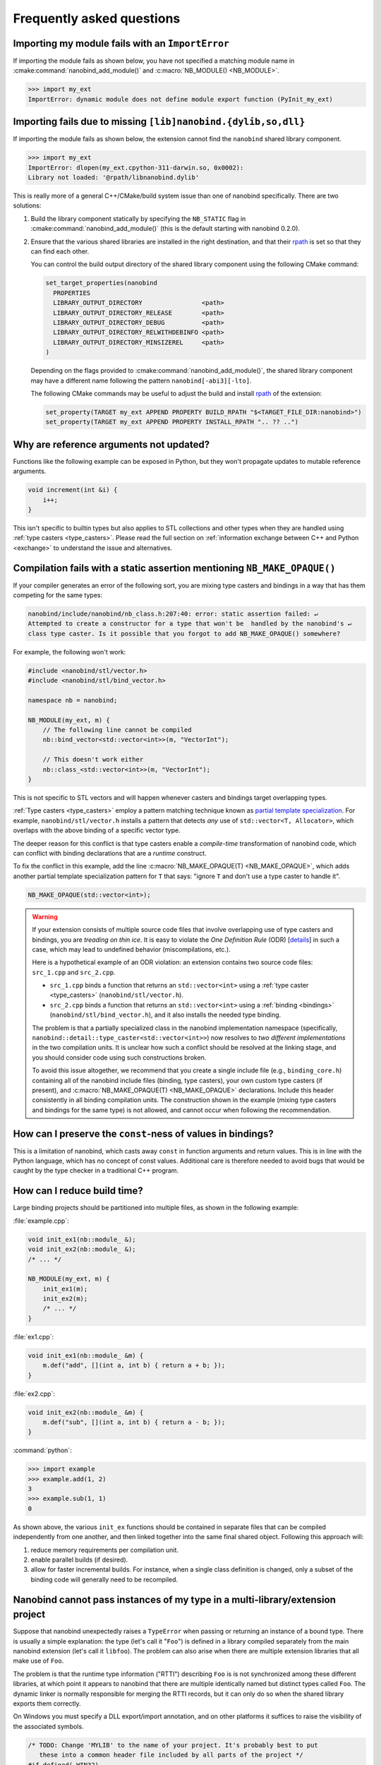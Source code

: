 .. cpp:namespace:: nanobind

.. _faq:

Frequently asked questions
==========================

Importing my module fails with an ``ImportError``
-------------------------------------------------

If importing the module fails as shown below, you have not specified a
matching module name in :cmake:command:`nanobind_add_module()` and
:c:macro:`NB_MODULE() <NB_MODULE>`.

.. code-block:: pycon

   >>> import my_ext
   ImportError: dynamic module does not define module export function (PyInit_my_ext)

Importing fails due to missing ``[lib]nanobind.{dylib,so,dll}``
---------------------------------------------------------------

If importing the module fails as shown below, the extension cannot find the
``nanobind`` shared library component.

.. code-block:: pycon

   >>> import my_ext
   ImportError: dlopen(my_ext.cpython-311-darwin.so, 0x0002):
   Library not loaded: '@rpath/libnanobind.dylib'

This is really more of a general C++/CMake/build system issue than one of
nanobind specifically. There are two solutions:

1. Build the library component statically by specifying the ``NB_STATIC`` flag
   in :cmake:command:`nanobind_add_module()` (this is the default starting with
   nanobind 0.2.0).

2. Ensure that the various shared libraries are installed in the right
   destination, and that their `rpath <https://en.wikipedia.org/wiki/Rpath>`_
   is set so that they can find each other.

   You can control the build output directory of the shared library component
   using the following CMake command:

   .. code-block:: pycon

      set_target_properties(nanobind
        PROPERTIES
        LIBRARY_OUTPUT_DIRECTORY                <path>
        LIBRARY_OUTPUT_DIRECTORY_RELEASE        <path>
        LIBRARY_OUTPUT_DIRECTORY_DEBUG          <path>
        LIBRARY_OUTPUT_DIRECTORY_RELWITHDEBINFO <path>
        LIBRARY_OUTPUT_DIRECTORY_MINSIZEREL     <path>
      )

   Depending on the flags provided to :cmake:command:`nanobind_add_module()`,
   the shared library component may have a different name following the pattern
   ``nanobind[-abi3][-lto]``.

   The following CMake commands may be useful to adjust the build and install
   `rpath <https://en.wikipedia.org/wiki/Rpath>`_ of the extension:

   .. code-block:: cmake

      set_property(TARGET my_ext APPEND PROPERTY BUILD_RPATH "$<TARGET_FILE_DIR:nanobind>")
      set_property(TARGET my_ext APPEND PROPERTY INSTALL_RPATH ".. ?? ..")


Why are reference arguments not updated?
----------------------------------------

Functions like the following example can be exposed in Python, but they won't
propagate updates to mutable reference arguments.

.. code-block:: cpp

   void increment(int &i) {
       i++;
   }

This isn't specific to builtin types but also applies to STL collections and
other types when they are handled using :ref:`type casters <type_casters>`.
Please read the full section on :ref:`information exchange between C++ and
Python <exchange>` to understand the issue and alternatives.

Compilation fails with a static assertion mentioning ``NB_MAKE_OPAQUE()``
-------------------------------------------------------------------------

If your compiler generates an error of the following sort, you are mixing type
casters and bindings in a way that has them competing for the same types:

.. code-block:: text

   nanobind/include/nanobind/nb_class.h:207:40: error: static assertion failed: ↵
   Attempted to create a constructor for a type that won't be  handled by the nanobind's ↵
   class type caster. Is it possible that you forgot to add NB_MAKE_OPAQUE() somewhere?

For example, the following won't work:

.. code-block:: cpp

   #include <nanobind/stl/vector.h>
   #include <nanobind/stl/bind_vector.h>

   namespace nb = nanobind;

   NB_MODULE(my_ext, m) {
       // The following line cannot be compiled
       nb::bind_vector<std::vector<int>>(m, "VectorInt");

       // This doesn't work either
       nb::class_<std::vector<int>>(m, "VectorInt");
   }

This is not specific to STL vectors and will happen whenever casters and
bindings target overlapping types.

:ref:`Type casters <type_casters>` employ a pattern matching technique known as
`partial template specialization
<https://en.wikipedia.org/wiki/Partial_template_specialization>`_. For example,
``nanobind/stl/vector.h`` installs a pattern that detects *any* use of
``std::vector<T, Allocator>``, which overlaps with the above binding of a specific
vector type.

The deeper reason for this conflict is that type casters enable a
*compile-time* transformation of nanobind code, which can conflict with
binding declarations that are a *runtime* construct.

To fix the conflict in this example, add the line :c:macro:`NB_MAKE_OPAQUE(T)
<NB_MAKE_OPAQUE>`, which adds another partial template specialization pattern
for ``T`` that says: "ignore ``T`` and don't use a type caster to handle it".

.. code-block:: cpp

   NB_MAKE_OPAQUE(std::vector<int>);

.. warning::

   If your extension consists of multiple source code files that involve
   overlapping use of type casters and bindings, you are *treading on thin
   ice*. It is easy to violate the *One Definition Rule* (ODR) [`details
   <https://en.wikipedia.org/wiki/One_Definition_Rule>`_] in such a case, which
   may lead to undefined behavior (miscompilations, etc.).

   Here is a hypothetical example of an ODR violation: an extension
   contains two source code files: ``src_1.cpp`` and ``src_2.cpp``.

   - ``src_1.cpp`` binds a function that returns an ``std::vector<int>`` using
     a :ref:`type caster <type_casters>` (``nanobind/stl/vector.h``).

   - ``src_2.cpp`` binds a function that returns an ``std::vector<int>`` using
     a :ref:`binding <bindings>` (``nanobind/stl/bind_vector.h``), and it also
     installs the needed type binding.

   The problem is that a partially specialized class in the nanobind
   implementation namespace (specifically,
   ``nanobind::detail::type_caster<std::vector<int>>``) now resolves to *two
   different implementations* in the two compilation units. It is unclear how
   such a conflict should be resolved at the linking stage, and you should
   consider code using such constructions broken.

   To avoid this issue altogether, we recommend that you create a single
   include file (e.g., ``binding_core.h``) containing all of the nanobind
   include files (binding, type casters), your own custom type casters (if
   present), and :c:macro:`NB_MAKE_OPAQUE(T) <NB_MAKE_OPAQUE>` declarations.
   Include this header consistently in all binding compilation units. The
   construction shown in the example (mixing type casters and bindings for the
   same type) is not allowed, and cannot occur when following the
   recommendation.

How can I preserve the ``const``-ness of values in bindings?
------------------------------------------------------------

This is a limitation of nanobind, which casts away ``const`` in function
arguments and return values. This is in line with the Python language, which
has no concept of const values. Additional care is therefore needed to avoid
bugs that would be caught by the type checker in a traditional C++ program.

How can I reduce build time?
----------------------------

Large binding projects should be partitioned into multiple files, as shown in
the following example:

:file:`example.cpp`:

.. code-block:: cpp

    void init_ex1(nb::module_ &);
    void init_ex2(nb::module_ &);
    /* ... */

    NB_MODULE(my_ext, m) {
        init_ex1(m);
        init_ex2(m);
        /* ... */
    }

:file:`ex1.cpp`:

.. code-block:: cpp

    void init_ex1(nb::module_ &m) {
        m.def("add", [](int a, int b) { return a + b; });
    }

:file:`ex2.cpp`:

.. code-block:: cpp

    void init_ex2(nb::module_ &m) {
        m.def("sub", [](int a, int b) { return a - b; });
    }

:command:`python`:

.. code-block:: pycon

    >>> import example
    >>> example.add(1, 2)
    3
    >>> example.sub(1, 1)
    0

As shown above, the various ``init_ex`` functions should be contained in
separate files that can be compiled independently from one another, and then
linked together into the same final shared object.  Following this approach
will:

1. reduce memory requirements per compilation unit.

2. enable parallel builds (if desired).

3. allow for faster incremental builds. For instance, when a single class
   definition is changed, only a subset of the binding code will generally need
   to be recompiled.

Nanobind cannot pass instances of my type in a multi-library/extension project
------------------------------------------------------------------------------

Suppose that nanobind unexpectedly raises a ``TypeError`` when passing or
returning an instance of a bound type. There is usually a simple explanation:
the type (let's call it "``Foo``") is defined in a library compiled separately
from the main nanobind extension (let's call it ``libfoo``). The problem can
also arise when there are multiple extension libraries that all make use of
``Foo``.

The problem is that the runtime type information ("RTTI") describing ``Foo`` is
is not synchronized among these different libraries, at which point it appears
to nanobind that there are multiple identically named but distinct types called
``Foo``. The dynamic linker is normally responsible for merging the RTTI
records, but it can only do so when the shared library exports them correctly.

On Windows you must specify a DLL export/import annotation, and on other
platforms it suffices to raise the visibility of the associated symbols.

.. code-block:: cpp

   /* TODO: Change 'MYLIB' to the name of your project. It's probably best to put
      these into a common header file included by all parts of the project */
   #if defined(_WIN32)
   #  define MYLIB_EXPORT __declspec(dllexport)
   #  define MYLIB_IMPORT __declspec(dllimport)
   #else
   #  define MYLIB_EXPORT __attribute__ ((visibility("default")))
   #  define MYLIB_IMPORT __attribute__ ((visibility("default")))
   #endif

   #if defined(MYLIB_BUILD)
   #  define MYLIB_API MYLIB_EXPORT
   #else
   #  define MYLIB_API MYLIB_IMPORT
   #endif

   /// Important: annotate the Class declaration with MYLIB_API
   class MYLIB_API Foo {
       // ... Foo definitions ..
   };

In the CMake build system, you must furthermore specify the ``-DMYLIB_BUILD``
definition so that symbols are exported when building ``libfoo`` and imported
by consumers of ``libfoo``.

.. code-block:: cmake

   target_compile_definitions(libfoo PRIVATE MYLIB_BUILD)

.. _type-visibility:

How can I avoid conflicts with other projects using nanobind?
-------------------------------------------------------------

Suppose that a type binding in your project conflicts with another extension, for
example because both expose a common type (e.g., ``std::latch``). nanobind will
warn whenever it detects such a conflict:

.. code-block:: text

  RuntimeWarning: nanobind: type 'latch' was already registered!

In the worst case, this could actually break both packages (especially if the
bindings of the two packages expose an inconsistent/incompatible API).

The higher-level issue here is that nanobind will by default try to make type
bindings visible across extensions because this is helpful to partition large
binding projects into smaller parts. Such information exchange requires that
the extensions:

- use the same nanobind *ABI version* (see the :ref:`Changelog <changelog>` for details).
- use the same compiler (extensions built with GCC and Clang are isolated from each other).
- use ABI-compatible versions of the C++ library.
- use the stable ABI interface consistently (stable and unstable builds are isolated from each other).
- use debug/release mode consistently (debug and release builds are isolated from each other).

In addition, nanobind provides a feature to intentionally scope extensions to a
named domain to avoid conflicts with other extensions. To do so, specify the
``NB_DOMAIN`` parameter in CMake:

.. code-block:: cmake

   nanobind_add_module(my_ext
                       NB_DOMAIN my_project
                       my_ext.cpp)

In this case, inter-extension type visibility is furthermore restricted to
extensions in the ``"my_project"`` domain.

How to cite this project?
-------------------------

Please use the following BibTeX template to cite nanobind in scientific
discourse:

.. code-block:: bibtex

    @misc{nanobind,
       author = {Wenzel Jakob},
       year = {2022},
       note = {https://github.com/wjakob/nanobind},
       title = {nanobind---Seamless operability between C++17 and Python}
    }
